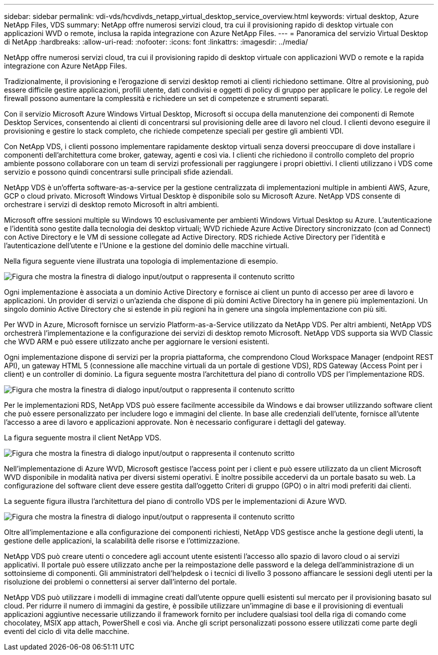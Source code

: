 ---
sidebar: sidebar 
permalink: vdi-vds/hcvdivds_netapp_virtual_desktop_service_overview.html 
keywords: virtual desktop, Azure NetApp Files, VDS 
summary: NetApp offre numerosi servizi cloud, tra cui il provisioning rapido di desktop virtuale con applicazioni WVD o remote, inclusa la rapida integrazione con Azure NetApp Files. 
---
= Panoramica del servizio Virtual Desktop di NetApp
:hardbreaks:
:allow-uri-read: 
:nofooter: 
:icons: font
:linkattrs: 
:imagesdir: ../media/


[role="lead"]
NetApp offre numerosi servizi cloud, tra cui il provisioning rapido di desktop virtuale con applicazioni WVD o remote e la rapida integrazione con Azure NetApp Files.

Tradizionalmente, il provisioning e l'erogazione di servizi desktop remoti ai clienti richiedono settimane. Oltre al provisioning, può essere difficile gestire applicazioni, profili utente, dati condivisi e oggetti di policy di gruppo per applicare le policy. Le regole del firewall possono aumentare la complessità e richiedere un set di competenze e strumenti separati.

Con il servizio Microsoft Azure Windows Virtual Desktop, Microsoft si occupa della manutenzione dei componenti di Remote Desktop Services, consentendo ai clienti di concentrarsi sul provisioning delle aree di lavoro nel cloud. I clienti devono eseguire il provisioning e gestire lo stack completo, che richiede competenze speciali per gestire gli ambienti VDI.

Con NetApp VDS, i clienti possono implementare rapidamente desktop virtuali senza doversi preoccupare di dove installare i componenti dell'architettura come broker, gateway, agenti e così via. I clienti che richiedono il controllo completo del proprio ambiente possono collaborare con un team di servizi professionali per raggiungere i propri obiettivi. I clienti utilizzano i VDS come servizio e possono quindi concentrarsi sulle principali sfide aziendali.

NetApp VDS è un'offerta software-as-a-service per la gestione centralizzata di implementazioni multiple in ambienti AWS, Azure, GCP o cloud privato. Microsoft Windows Virtual Desktop è disponibile solo su Microsoft Azure. NetApp VDS consente di orchestrare i servizi di desktop remoto Microsoft in altri ambienti.

Microsoft offre sessioni multiple su Windows 10 esclusivamente per ambienti Windows Virtual Desktop su Azure. L'autenticazione e l'identità sono gestite dalla tecnologia dei desktop virtuali; WVD richiede Azure Active Directory sincronizzato (con ad Connect) con Active Directory e le VM di sessione collegate ad Active Directory. RDS richiede Active Directory per l'identità e l'autenticazione dell'utente e l'Unione e la gestione del dominio delle macchine virtuali.

Nella figura seguente viene illustrata una topologia di implementazione di esempio.

image:hcvdivds_image1.png["Figura che mostra la finestra di dialogo input/output o rappresenta il contenuto scritto"]

Ogni implementazione è associata a un dominio Active Directory e fornisce ai client un punto di accesso per aree di lavoro e applicazioni. Un provider di servizi o un'azienda che dispone di più domini Active Directory ha in genere più implementazioni. Un singolo dominio Active Directory che si estende in più regioni ha in genere una singola implementazione con più siti.

Per WVD in Azure, Microsoft fornisce un servizio Platform-as-a-Service utilizzato da NetApp VDS. Per altri ambienti, NetApp VDS orchestrerà l'implementazione e la configurazione dei servizi di desktop remoto Microsoft. NetApp VDS supporta sia WVD Classic che WVD ARM e può essere utilizzato anche per aggiornare le versioni esistenti.

Ogni implementazione dispone di servizi per la propria piattaforma, che comprendono Cloud Workspace Manager (endpoint REST API), un gateway HTML 5 (connessione alle macchine virtuali da un portale di gestione VDS), RDS Gateway (Access Point per i client) e un controller di dominio. La figura seguente mostra l'architettura del piano di controllo VDS per l'implementazione RDS.

image:hcvdivds_image2.png["Figura che mostra la finestra di dialogo input/output o rappresenta il contenuto scritto"]

Per le implementazioni RDS, NetApp VDS può essere facilmente accessibile da Windows e dai browser utilizzando software client che può essere personalizzato per includere logo e immagini del cliente. In base alle credenziali dell'utente, fornisce all'utente l'accesso a aree di lavoro e applicazioni approvate. Non è necessario configurare i dettagli del gateway.

La figura seguente mostra il client NetApp VDS.

image:hcvdivds_image3.png["Figura che mostra la finestra di dialogo input/output o rappresenta il contenuto scritto"]

Nell'implementazione di Azure WVD, Microsoft gestisce l'access point per i client e può essere utilizzato da un client Microsoft WVD disponibile in modalità nativa per diversi sistemi operativi. È inoltre possibile accedervi da un portale basato su web. La configurazione del software client deve essere gestita dall'oggetto Criteri di gruppo (GPO) o in altri modi preferiti dai clienti.

La seguente figura illustra l'architettura del piano di controllo VDS per le implementazioni di Azure WVD.

image:hcvdivds_image4.png["Figura che mostra la finestra di dialogo input/output o rappresenta il contenuto scritto"]

Oltre all'implementazione e alla configurazione dei componenti richiesti, NetApp VDS gestisce anche la gestione degli utenti, la gestione delle applicazioni, la scalabilità delle risorse e l'ottimizzazione.

NetApp VDS può creare utenti o concedere agli account utente esistenti l'accesso allo spazio di lavoro cloud o ai servizi applicativi. Il portale può essere utilizzato anche per la reimpostazione delle password e la delega dell'amministrazione di un sottoinsieme di componenti. Gli amministratori dell'helpdesk o i tecnici di livello 3 possono affiancare le sessioni degli utenti per la risoluzione dei problemi o connettersi ai server dall'interno del portale.

NetApp VDS può utilizzare i modelli di immagine creati dall'utente oppure quelli esistenti sul mercato per il provisioning basato sul cloud. Per ridurre il numero di immagini da gestire, è possibile utilizzare un'immagine di base e il provisioning di eventuali applicazioni aggiuntive necessarie utilizzando il framework fornito per includere qualsiasi tool della riga di comando come chocolatey, MSIX app attach, PowerShell e così via. Anche gli script personalizzati possono essere utilizzati come parte degli eventi del ciclo di vita delle macchine.
